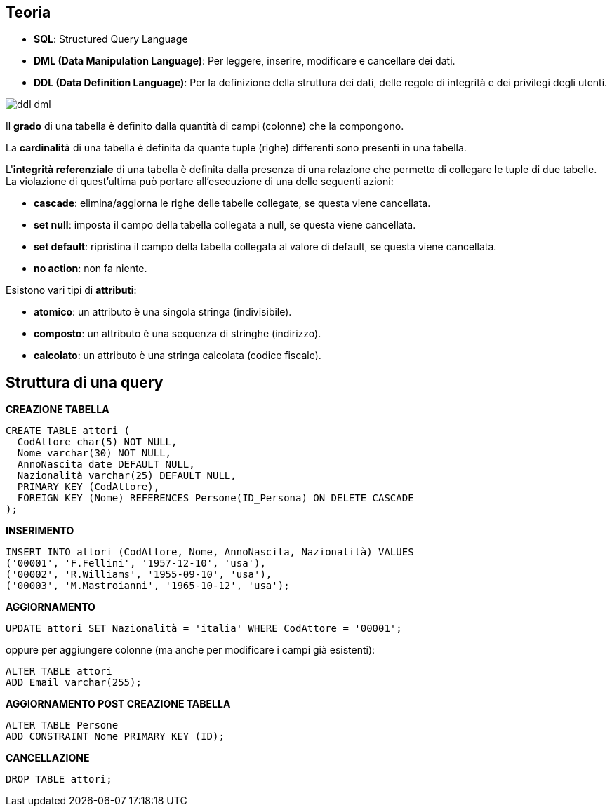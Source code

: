 == Teoria

* *SQL*: Structured Query Language
* *DML (Data Manipulation Language)*: Per  leggere,  inserire,  modificare  e  cancellare dei dati. 
* *DDL (Data  Definition  Language)*: Per  la  definizione  della  struttura  dei  dati, delle regole di integrità e dei privilegi degli utenti.

image::images/ddl_dml.png[]

Il *grado* di una tabella è definito dalla quantità di campi (colonne) che la compongono.

La *cardinalità* di una tabella è definita da quante tuple (righe) differenti sono presenti in una tabella.

L'*integrità referenziale* di una tabella è definita dalla presenza di una relazione che permette di collegare le tuple di due tabelle.
La violazione di quest'ultima può portare all'esecuzione di una delle seguenti azioni:

* *cascade*: elimina/aggiorna le righe delle tabelle collegate, se questa viene cancellata.
* *set null*: imposta il campo della tabella collegata a null, se questa viene cancellata.
* *set default*: ripristina il campo della tabella collegata al valore di default, se questa viene cancellata.
* *no action*: non fa niente.

Esistono vari tipi di *attributi*:

* *atomico*: un attributo è una singola stringa (indivisibile).
* *composto*: un attributo è una sequenza di stringhe (indirizzo).
* *calcolato*: un attributo è una stringa calcolata (codice fiscale).

== Struttura di una query
*CREAZIONE TABELLA*
[source,sql]
----
CREATE TABLE attori (
  CodAttore char(5) NOT NULL,
  Nome varchar(30) NOT NULL,
  AnnoNascita date DEFAULT NULL,
  Nazionalità varchar(25) DEFAULT NULL,
  PRIMARY KEY (CodAttore),
  FOREIGN KEY (Nome) REFERENCES Persone(ID_Persona) ON DELETE CASCADE
);
----

*INSERIMENTO*
[source,sql]
----
INSERT INTO attori (CodAttore, Nome, AnnoNascita, Nazionalità) VALUES
('00001', 'F.Fellini', '1957-12-10', 'usa'),
('00002', 'R.Williams', '1955-09-10', 'usa'),
('00003', 'M.Mastroianni', '1965-10-12', 'usa');
----

*AGGIORNAMENTO*
[source,sql]
----
UPDATE attori SET Nazionalità = 'italia' WHERE CodAttore = '00001';
----

oppure per aggiungere colonne (ma anche per modificare i campi già esistenti):

[source,sql]
----
ALTER TABLE attori
ADD Email varchar(255);
----

*AGGIORNAMENTO POST CREAZIONE TABELLA*
[source,sql]
----
ALTER TABLE Persone
ADD CONSTRAINT Nome PRIMARY KEY (ID);
----

*CANCELLAZIONE*
[source,sql]
----
DROP TABLE attori;
----





